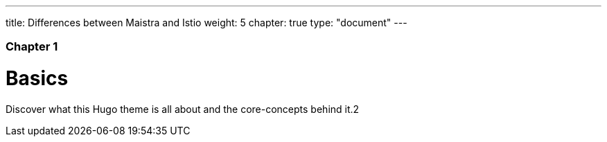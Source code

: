 ---
title: Differences between Maistra and Istio
weight: 5
chapter: true
type: "document"
---

### Chapter 1

# Basics

Discover what this Hugo theme is all about and the core-concepts behind it.2
